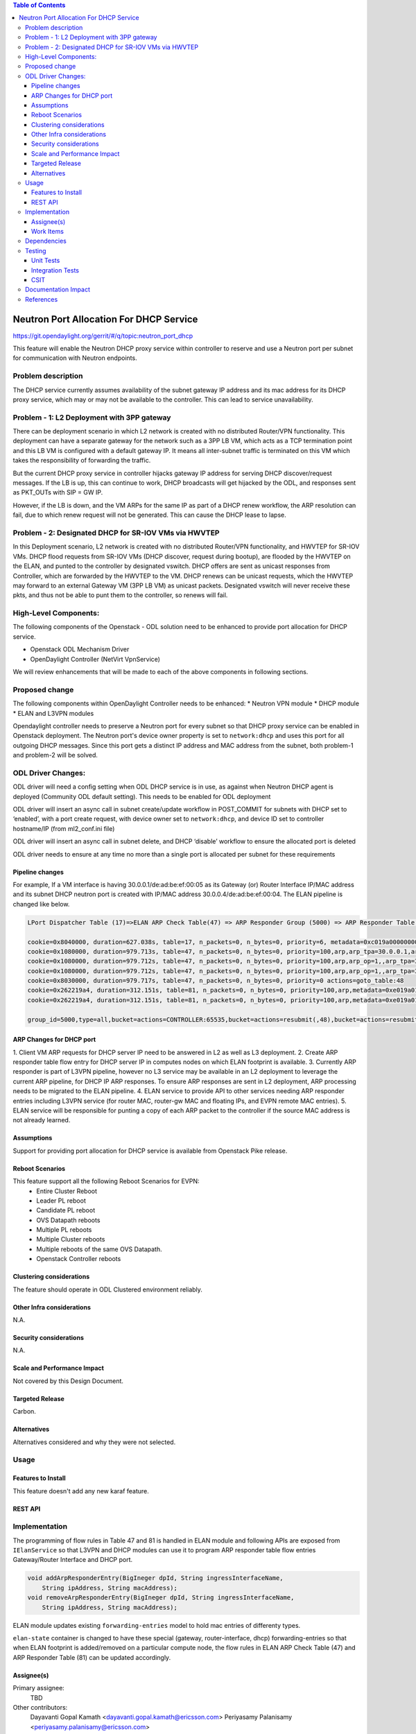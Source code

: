 .. contents:: Table of Contents
      :depth: 5

========================================
Neutron Port Allocation For DHCP Service
========================================

https://git.opendaylight.org/gerrit/#/q/topic:neutron_port_dhcp

This feature will enable the Neutron DHCP proxy service within controller
to reserve and use a Neutron port per subnet for communication with
Neutron endpoints.

Problem description
===================

The DHCP service currently assumes availability of the subnet gateway IP address
and its mac address for its DHCP proxy service, which may or may not be available
to the controller. This can lead to service unavailability.

Problem - 1: L2 Deployment with 3PP gateway
===========================================
There can be deployment scenario in which L2 network is created with no distributed
Router/VPN functionality. This deployment can have a separate gateway for the network
such as a 3PP LB VM, which acts as a TCP termination point and this LB VM is
configured with a default gateway IP. It means all inter-subnet traffic is terminated
on this VM which takes the responsibility of forwarding the traffic.

But the current DHCP proxy service in controller hijacks gateway IP address for
serving DHCP discover/request messages. If the LB is up, this can continue to work,
DHCP broadcasts will get hijacked by the ODL, and responses
sent as PKT_OUTs with SIP = GW IP.

However, if the LB is down, and the VM ARPs for the same IP as part of a DHCP renew
workflow, the ARP resolution can fail, due to which renew request will not be
generated. This can cause the DHCP lease to lapse.

Problem - 2: Designated DHCP for SR-IOV VMs via HWVTEP
======================================================
In this Deployment scenario, L2 network is created with no distributed Router/VPN
functionality, and HWVTEP for SR-IOV VMs. DHCP flood requests from SR-IOV VMs
(DHCP discover, request during bootup), are flooded by the HWVTEP on the ELAN,
and punted to the controller by designated vswitch. DHCP offers are sent as unicast
responses from Controller, which are forwarded by the HWVTEP to the VM. DHCP renews
can be unicast requests, which the HWVTEP may forward to an external Gateway VM (3PP
LB VM) as unicast packets. Designated vswitch will never receive these pkts, and thus
not be able to punt them to the controller, so renews will fail.

High-Level Components:
======================

The following components of the Openstack - ODL solution need to be enhanced to provide
port allocation for DHCP service.

* Openstack ODL Mechanism Driver
* OpenDaylight Controller (NetVirt VpnService)
We will review enhancements that will be made to each of the above components in following
sections.

Proposed change
===============

The following components within OpenDaylight Controller needs to be enhanced:
* Neutron VPN module
* DHCP module
* ELAN and L3VPN modules

Opendaylight controller needs to preserve a Neutron port for every subnet so that DHCP proxy
service can be enabled in Openstack deployment. The Neutron port's device owner property is
set to ``network:dhcp`` and uses this port for all outgoing DHCP messages. Since this port gets
a distinct IP address and MAC address from the subnet, both problem-1 and problem-2 will be
solved.

ODL Driver Changes:
===================
ODL driver will need a config setting when ODL DHCP service is in use, as against when Neutron
DHCP agent is deployed (Community ODL default setting). This needs to be enabled for ODL deployment

ODL driver will insert an async call in subnet create/update workflow in POST_COMMIT for subnets
with DHCP set to ‘enabled’, with a port create request, with device owner set to ``network:dhcp``,
and device ID set to controller hostname/IP (from ml2_conf.ini file)

ODL driver will insert an async call in subnet delete, and DHCP ‘disable’ workflow to ensure
the allocated port is deleted

ODL driver needs to ensure at any time no more than a single port is allocated per subnet
for these requirements

Pipeline changes
----------------

For example, If a VM interface is having 30.0.0.1/de:ad:be:ef:00:05 as its Gateway (or) Router
Interface IP/MAC address and its subnet DHCP neutron port is created with IP/MAC address
30.0.0.4/de:ad:be:ef:00:04. The ELAN pipeline is changed like below.

.. code-block:: bash

   LPort Dispatcher Table (17)=>ELAN ARP Check Table(47) => ARP Responder Group (5000) => ARP Responder Table (81)

   cookie=0x8040000, duration=627.038s, table=17, n_packets=0, n_bytes=0, priority=6, metadata=0xc019a00000000000/0xffffff0000000000 actions=write_metadata:0xe019a01771000000/0xfffffffffffffffe,goto_table:47
   cookie=0x1080000, duration=979.713s, table=47, n_packets=0, n_bytes=0, priority=100,arp,arp_tpa=30.0.0.1,arp_op=2 actions=CONTROLLER:65535,resubmit(,48)
   cookie=0x1080000, duration=979.712s, table=47, n_packets=0, n_bytes=0, priority=100,arp,arp_op=1,,arp_tpa=30.0.0.1 actions=group:5000
   cookie=0x1080000, duration=979.712s, table=47, n_packets=0, n_bytes=0, priority=100,arp,arp_op=1,,arp_tpa=30.0.0.4 actions=group:5000
   cookie=0x8030000, duration=979.717s, table=47, n_packets=0, n_bytes=0, priority=0 actions=goto_table:48
   cookie=0x262219a4, duration=312.151s, table=81, n_packets=0, n_bytes=0, priority=100,arp,metadata=0xe019a01771000000/0xffffff00fffffffe,arp_tpa=30.0.0.1,arp_op=1 actions=move:NXM_OF_ETH_SRC[]->NXM_OF_ETH_DST[],set_field:de:ad:be:ef:00:05->eth_src,load:0x2->NXM_OF_ARP_OP[], move:NXM_NX_ARP_SHA[]->NXM_NX_ARP_THA[],move:NXM_OF_ARP_SPA[]->NXM_OF_ARP_TPA[],load:0xdeadbeef0005->NXM_NX_ARP_SHA[],load:0x1e000001->NXM_OF_ARP_SPA[],load:0->NXM_OF_IN_PORT[],load:0x19a000->NXM_NX_REG6[],resubmit(,220)
   cookie=0x262219a4, duration=312.151s, table=81, n_packets=0, n_bytes=0, priority=100,arp,metadata=0xe019a01771000000/0xffffff00fffffffe,arp_tpa=30.0.0.4,arp_op=1 actions=move:NXM_OF_ETH_SRC[]->NXM_OF_ETH_DST[],set_field:de:ad:be:ef:00:04->eth_src,load:0x2->NXM_OF_ARP_OP[], move:NXM_NX_ARP_SHA[]->NXM_NX_ARP_THA[],move:NXM_OF_ARP_SPA[]->NXM_OF_ARP_TPA[],load:0xdeadbeef0004->NXM_NX_ARP_SHA[],load:0x1e000001->NXM_OF_ARP_SPA[],load:0->NXM_OF_IN_PORT[],load:0x19a000->NXM_NX_REG6[],resubmit(,220)   

   group_id=5000,type=all,bucket=actions=CONTROLLER:65535,bucket=actions=resubmit(,48),bucket=actions=resubmit(,81)

ARP Changes for DHCP port
-------------------------
1. Client VM ARP requests for DHCP server IP need to be answered in L2 as well
as L3 deployment.
2. Create ARP responder table flow entry for DHCP server IP in computes nodes
on which ELAN footprint is available.
3. Currently ARP responder is part of L3VPN pipeline, however no L3 service
may be available in an L2 deployment to leverage the current ARP pipeline,
for DHCP IP ARP responses. To ensure ARP responses are sent in L2 deployment,
ARP processing needs to be migrated to the ELAN pipeline.
4. ELAN service to provide API to other services needing ARP responder entries
including L3VPN service (for router MAC, router-gw MAC and floating IPs,
and EVPN remote MAC entries).
5. ELAN service will be responsible for punting a copy of each ARP packet to the
controller if the source MAC address is not already learned.

Assumptions
-----------
Support for providing port allocation for DHCP service is available from
Openstack Pike release.

Reboot Scenarios
----------------
This feature support all the following Reboot Scenarios for EVPN:
    *  Entire Cluster Reboot
    *  Leader PL reboot
    *  Candidate PL reboot
    *  OVS Datapath reboots
    *  Multiple PL reboots
    *  Multiple Cluster reboots
    *  Multiple reboots of the same OVS Datapath.
    *  Openstack Controller reboots

Clustering considerations
-------------------------
The feature should operate in ODL Clustered environment reliably.

Other Infra considerations
--------------------------
N.A.

Security considerations
-----------------------
N.A.

Scale and Performance Impact
----------------------------
Not covered by this Design Document.

Targeted Release
----------------
Carbon.

Alternatives
------------
Alternatives considered and why they were not selected.

Usage
=====

Features to Install
-------------------
This feature doesn't add any new karaf feature.

REST API
--------

Implementation
==============
The programming of flow rules in Table 47 and 81 is handled in ELAN module and
following APIs are exposed from ``IElanService`` so that L3VPN and DHCP modules can
use it to program ARP responder table flow entries Gateway/Router Interface and
DHCP port.

.. code-block:: bash

   void addArpResponderEntry(BigIneger dpId, String ingressInterfaceName,
       String ipAddress, String macAddress);
   void removeArpResponderEntry(BigIneger dpId, String ingressInterfaceName,
       String ipAddress, String macAddress);

ELAN module updates existing ``forwarding-entries`` model to hold mac entries of differenty types.

.. code-block:: none
   :caption: elan.yang

       grouping forwarding-entries {
            description "Details of the MAC entries";

            list mac-entry {
              key "mac-address";
              description "Details of a MAC address";
              max-elements "unbounded";
              min-elements "0";

              leaf mac-address {
                  type yang:phys-address;
              }

              leaf interface {
                 type leafref {
                     path "/if:interfaces/if:interface/if:name";
                 }
              }

              leaf learned-timestamp {
                type uint64;
              }

              leaf is-static-address {
                type boolean;
              }

              leaf mac-owner {
                  description "MAC owner type whether neutron-l2, neutron-l3, neutron-dhcp";
                  type enumeration {
                      enum "neutron-l2" {
                          value 1;
                      }
                      enum "neutron-l3" {
                          value 2;
                      }
                      enum "neutron-dhcp" {
                          value 3;
                      }
                  }
                  default "neutron-l2";
              }
            }
          }

``elan-state`` container is changed to have these special (gateway, router-interface, dhcp)
forwarding-entries so that when ELAN footprint is added/removed on a particular compute
node, the flow rules in ELAN ARP Check Table (47) and ARP Responder Table (81) can be
updated accordingly.

.. code-block:: none
   :caption: elan.yang

      /* operational data stores */
      container elan-state {
        config false;
        description
          "operational state of elans.";

        list elan {
            key "name";
            description "The list of interfaces on the device.";
            max-elements "unbounded";
            min-elements "0";
            leaf name {
                type string;
                description
                  "The name of the elan-instance.";
            }
            leaf-list elan-interfaces{
                type leafref {
                    path "/if:interfaces/if:interface/if:name";
                }
                description "Interfaces connected to this elan instance.";
            }
            uses forwarding-entries;
        }
      }

Assignee(s)
-----------

Primary assignee:
  TBD

Other contributors:
   Dayavanti Gopal Kamath <dayavanti.gopal.kamath@ericsson.com>
   Periyasamy Palanisamy <periyasamy.palanisamy@ericsson.com>

Work Items
----------

Dependencies
============

Testing
=======
Capture details of testing that will need to be added.

Unit Tests
----------
Appropriate UTs will be added for the new code coming in once framework is in place.

Integration Tests
-----------------
There won't be any Integration tests provided for this feature.

CSIT
----
CSIT will be enhanced to cover this feature by providing new CSIT tests.

Documentation Impact
====================
This will require changes to User Guide and Developer Guide.

References
==========

